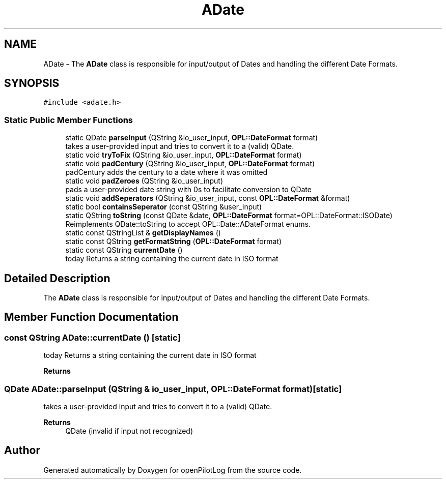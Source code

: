 .TH "ADate" 3 "Mon Jul 11 2022" "openPilotLog" \" -*- nroff -*-
.ad l
.nh
.SH NAME
ADate \- The \fBADate\fP class is responsible for input/output of Dates and handling the different Date Formats\&.  

.SH SYNOPSIS
.br
.PP
.PP
\fC#include <adate\&.h>\fP
.SS "Static Public Member Functions"

.in +1c
.ti -1c
.RI "static QDate \fBparseInput\fP (QString &io_user_input, \fBOPL::DateFormat\fP format)"
.br
.RI "takes a user-provided input and tries to convert it to a (valid) QDate\&. "
.ti -1c
.RI "static void \fBtryToFix\fP (QString &io_user_input, \fBOPL::DateFormat\fP format)"
.br
.ti -1c
.RI "static void \fBpadCentury\fP (QString &io_user_input, \fBOPL::DateFormat\fP format)"
.br
.RI "padCentury adds the century to a date where it was omitted "
.ti -1c
.RI "static void \fBpadZeroes\fP (QString &io_user_input)"
.br
.RI "pads a user-provided date string with 0s to facilitate conversion to QDate "
.ti -1c
.RI "static void \fBaddSeperators\fP (QString &io_user_input, const \fBOPL::DateFormat\fP &format)"
.br
.ti -1c
.RI "static bool \fBcontainsSeperator\fP (const QString &user_input)"
.br
.ti -1c
.RI "static QString \fBtoString\fP (const QDate &date, \fBOPL::DateFormat\fP format=OPL::DateFormat::ISODate)"
.br
.RI "Reimplements QDate::toString to accept OPL::Date::ADateFormat enums\&. "
.ti -1c
.RI "static const QStringList & \fBgetDisplayNames\fP ()"
.br
.ti -1c
.RI "static const QString \fBgetFormatString\fP (\fBOPL::DateFormat\fP format)"
.br
.ti -1c
.RI "static const QString \fBcurrentDate\fP ()"
.br
.RI "today Returns a string containing the current date in ISO format "
.in -1c
.SH "Detailed Description"
.PP 
The \fBADate\fP class is responsible for input/output of Dates and handling the different Date Formats\&. 
.SH "Member Function Documentation"
.PP 
.SS "const QString ADate::currentDate ()\fC [static]\fP"

.PP
today Returns a string containing the current date in ISO format 
.PP
\fBReturns\fP
.RS 4

.RE
.PP

.SS "QDate ADate::parseInput (QString & io_user_input, \fBOPL::DateFormat\fP format)\fC [static]\fP"

.PP
takes a user-provided input and tries to convert it to a (valid) QDate\&. 
.PP
\fBReturns\fP
.RS 4
QDate (invalid if input not recognized) 
.RE
.PP


.SH "Author"
.PP 
Generated automatically by Doxygen for openPilotLog from the source code\&.
